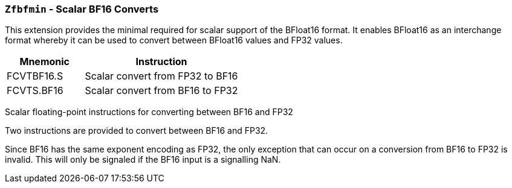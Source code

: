 [[zfbmin,Zfbmin]]
=== `Zfbfmin` - Scalar BF16 Converts

This extension provides the minimal required for scalar support of the BFloat16
format. It enables BFloat16 as an interchange format whereby it
can be used to convert between BFloat16 values and FP32 values. 

[%header,cols="^2,4"]
|===
|Mnemonic
|Instruction

|FCVTBF16.S    | Scalar convert from FP32 to BF16
|FCVTS.BF16    | Scalar convert from BF16 to FP32

|===


Scalar floating-point instructions for converting between BF16 and FP32

Two instructions are provided to convert between BF16 and FP32.

Since BF16 has the same exponent encoding as FP32, the only exception that can occur on a conversion from BF16 to FP32 is invalid. This will only be signaled if the BF16 input is a signalling NaN.


